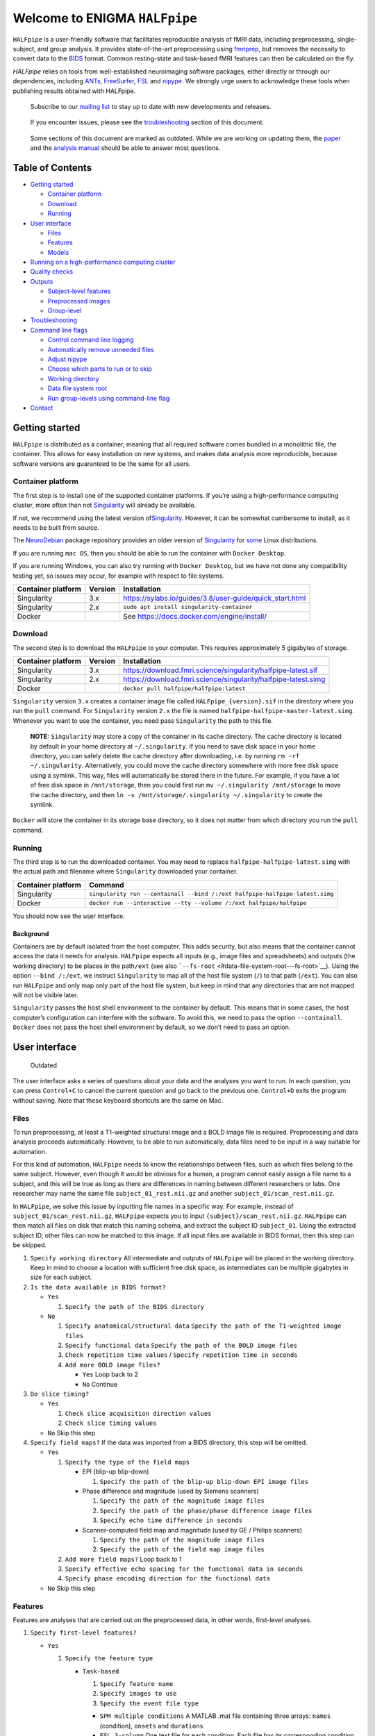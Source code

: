 ################################
 Welcome to ENIGMA ``HALFpipe``
################################

.. image:: https://github.com/HALFpipe/HALFpipe/workflows/build/badge.svg
   :target: https://github.com/HALFpipe/HALFpipe/actions?query=workflow%3A%22build%22

.. image:: https://github.com/HALFpipe/HALFpipe/workflows/continuous%20integration/badge.svg
   :target: https://github.com/HALFpipe/HALFpipe/actions?query=workflow%3A%22continuous+integration%22

.. image:: https://codecov.io/gh/HALFpipe/HALFpipe/branch/main/graph/badge.svg
   :target: https://codecov.io/gh/HALFpipe/HALFpipe

.. image:: https://zenodo.org/badge/DOI/10.5281/zenodo.5657185.svg
   :target: https://doi.org/10.5281/zenodo.5657185

``HALFpipe`` is a user-friendly software that facilitates reproducible
analysis of fMRI data, including preprocessing, single-subject, and
group analysis. It provides state-of-the-art preprocessing using
`fmriprep <https://fmriprep.readthedocs.io/>`__, but removes the
necessity to convert data to the `BIDS
<https://bids-specification.readthedocs.io/en/stable/>`__ format. Common
resting-state and task-based fMRI features can then be calculated on the
fly.

`HALFpipe` relies on tools from well-established neuroimaging software
packages, either directly or through our dependencies, including `ANTs
<https://antspy.readthedocs.io/>`__, `FreeSurfer
<https://surfer.nmr.mgh.harvard.edu/>`__,  `FSL <http://fsl.fmrib.ox.ac.uk/>`__
and `nipype <https://nipype.readthedocs.io/>`__. We strongly urge users to
acknowledge these tools when publishing results obtained with HALFpipe.

   Subscribe to our `mailing list <https://mailman.charite.de/mailman/listinfo/halfpipe-announcements>`_ to stay up to date with new developments and releases.

..

   If you encounter issues, please see the `troubleshooting
   <#troubleshooting>`__ section of this document.

..

   Some sections of this document are marked as outdated. While we are
   working on updating them, the `paper <https://doi.org/hmts>`__
   and the `analysis manual
   <https://docs.google.com/document/d/108-XBIuwtJziRVVdOQv73MRgtK78wfc-NnVu-jSc9oI/edit#heading=h.3y6rt7h7o483>`__
   should be able to answer most questions.

*******************
 Table of Contents
*******************

.. raw:: html

   <!-- toc -->

-  `Getting started <#getting-started>`__

   -  `Container platform <#container-platform>`__
   -  `Download <#download>`__
   -  `Running <#running>`__

-  `User interface <#user-interface>`__

   -  `Files <#files>`__
   -  `Features <#features>`__
   -  `Models <#models>`__

-  `Running on a high-performance computing cluster
   <#running-on-a-high-performance-computing-cluster>`__

-  `Quality checks <#quality-checks>`__

-  `Outputs <#outputs>`__

   -  `Subject-level features <#subject-level-features>`__
   -  `Preprocessed images <#preprocessed-images>`__
   -  `Group-level <#group-level>`__

-  `Troubleshooting <#troubleshooting>`__

-  `Command line flags <#command-line-flags>`__

   -  `Control command line logging <#control-command-line-logging>`__
   -  `Automatically remove unneeded files
      <#automatically-remove-unneeded-files>`__
   -  `Adjust nipype <#adjust-nipype>`__
   -  `Choose which parts to run or to skip
      <#choose-which-parts-to-run-or-to-skip>`__
   -  `Working directory <#working-directory>`__
   -  `Data file system root <#data-file-system-root>`__
   -  `Run group-levels using command-line flag <#run-group-levels-using-command-line-flag>`__

-  `Contact <#contact>`__

.. raw:: html

   <!-- tocstop -->

*****************
 Getting started
*****************

``HALFpipe`` is distributed as a container, meaning that all required
software comes bundled in a monolithic file, the container. This allows
for easy installation on new systems, and makes data analysis more
reproducible, because software versions are guaranteed to be the same
for all users.

Container platform
==================

The first step is to install one of the supported container platforms.
If you’re using a high-performance computing cluster, more often than
not `Singularity <https://sylabs.io>`__ will already be available.

If not, we recommend using the latest version of\ `Singularity
<https://sylabs.io>`__. However, it can be somewhat cumbersome to
install, as it needs to be built from source.

The `NeuroDebian <https://neuro.debian.net/>`__ package repository
provides an older version of `Singularity
<https://sylabs.io/guides/2.6/user-guide/>`__ for `some
<https://neuro.debian.net/pkgs/singularity-container.html>`__ Linux
distributions.

If you are running ``mac OS``, then you should be able to run the
container with ``Docker Desktop``.

If you are running Windows, you can also try running with ``Docker
Desktop``, but we have not done any compatibility testing yet, so issues
may occur, for example with respect to file systems.

.. list-table::
   :header-rows: 1

   -  -  Container platform
      -  Version
      -  Installation

   -  -  Singularity
      -  3.x
      -  https://sylabs.io/guides/3.8/user-guide/quick_start.html

   -  -  Singularity
      -  2.x
      -  ``sudo apt install singularity-container``

   -  -  Docker
      -  ..
      -  See https://docs.docker.com/engine/install/

Download
========

The second step is to download the ``HALFpipe`` to your computer. This
requires approximately 5 gigabytes of storage.

.. list-table::
   :header-rows: 1

   -  -  Container platform
      -  Version
      -  Installation

   -  -  Singularity
      -  3.x
      -  https://download.fmri.science/singularity/halfpipe-latest.sif

   -  -  Singularity
      -  2.x
      -  https://download.fmri.science/singularity/halfpipe-latest.simg

   -  -  Docker
      -  ..
      -  ``docker pull halfpipe/halfpipe:latest``

``Singularity`` version ``3.x`` creates a container image file called
``HALFpipe_{version}.sif`` in the directory where you run the ``pull``
command. For ``Singularity`` version ``2.x`` the file is named
``halfpipe-halfpipe-master-latest.simg``. Whenever you want to use the
container, you need pass ``Singularity`` the path to this file.

   **NOTE:** ``Singularity`` may store a copy of the container in its
   cache directory. The cache directory is located by default in your
   home directory at ``~/.singularity``. If you need to save disk space
   in your home directory, you can safely delete the cache directory
   after downloading, i.e. by running ``rm -rf ~/.singularity``.
   Alternatively, you could move the cache directory somewhere with more
   free disk space using a symlink. This way, files will automatically
   be stored there in the future. For example, if you have a lot of free
   disk space in ``/mnt/storage``, then you could first run ``mv
   ~/.singularity /mnt/storage`` to move the cache directory, and then
   ``ln -s /mnt/storage/.singularity ~/.singularity`` to create the
   symlink.

``Docker`` will store the container in its storage base directory, so it
does not matter from which directory you run the ``pull`` command.

Running
=======

The third step is to run the downloaded container. You may need to
replace ``halfpipe-halfpipe-latest.simg`` with the actual path and
filename where ``Singularity`` downloaded your container.

.. list-table::
   :header-rows: 1

   -  -  Container platform
      -  Command

   -  -  Singularity
      -  ``singularity run --containall --bind /:/ext
         halfpipe-halfpipe-latest.simg``

   -  -  Docker
      -  ``docker run --interactive --tty --volume /:/ext
         halfpipe/halfpipe``

You should now see the user interface.

Background
----------

Containers are by default isolated from the host computer. This adds
security, but also means that the container cannot access the data it
needs for analysis. ``HALFpipe`` expects all inputs (e.g., image files
and spreadsheets) and outputs (the working directory) to be places in
the path\ ``/ext`` (see also ```--fs-root``
<#data-file-system-root---fs-root>`__). Using the option ``--bind
/:/ext``, we instruct ``Singularity`` to map all of the host file system
(``/``) to that path (``/ext``). You can also run ``HALFpipe`` and only
map only part of the host file system, but keep in mind that any
directories that are not mapped will not be visible later.

``Singularity`` passes the host shell environment to the container by
default. This means that in some cases, the host computer’s
configuration can interfere with the software. To avoid this, we need to
pass the option ``--containall``. ``Docker`` does not pass the host
shell environment by default, so we don’t need to pass an option.

****************
 User interface
****************

   Outdated

The user interface asks a series of questions about your data and the
analyses you want to run. In each question, you can press ``Control+C``
to cancel the current question and go back to the previous one.
``Control+D`` exits the program without saving. Note that these keyboard
shortcuts are the same on Mac.

Files
=====

To run preprocessing, at least a T1-weighted structural image and a BOLD
image file is required. Preprocessing and data analysis proceeds
automatically. However, to be able to run automatically, data files need
to be input in a way suitable for automation.

For this kind of automation, ``HALFpipe`` needs to know the
relationships between files, such as which files belong to the same
subject. However, even though it would be obvious for a human, a program
cannot easily assign a file name to a subject, and this will be true as
long as there are differences in naming between different researchers or
labs. One researcher may name the same file ``subject_01_rest.nii.gz``
and another ``subject_01/scan_rest.nii.gz``.

In ``HALFpipe``, we solve this issue by inputting file names in a
specific way. For example, instead of ``subject_01/scan_rest.nii.gz``,
``HALFpipe`` expects you to input ``{subject}/scan_rest.nii.gz``.
``HALFpipe`` can then match all files on disk that match this naming
schema, and extract the subject ID ``subject_01``. Using the extracted
subject ID, other files can now be matched to this image. If all input
files are available in BIDS format, then this step can be skipped.

#. ``Specify working directory`` All intermediate and outputs of
   ``HALFpipe`` will be placed in the working directory. Keep in mind to
   choose a location with sufficient free disk space, as intermediates
   can be multiple gigabytes in size for each subject.

#. ``Is the data available in BIDS format?``

   -  ``Yes``

      #. ``Specify the path of the BIDS directory``

   -  ``No``

      #. ``Specify anatomical/structural data`` ``Specify the path of
         the T1-weighted image files``

      #. ``Specify functional data`` ``Specify the path of the BOLD
         image files``

      #. ``Check repetition time values`` / ``Specify repetition time in
         seconds``

      #. ``Add more BOLD image files?``

         -  ``Yes`` Loop back to 2
         -  ``No`` Continue

#. ``Do slice timing?``

   -  ``Yes``

      #. ``Check slice acquisition direction values``
      #. ``Check slice timing values``

   -  ``No`` Skip this step

#. ``Specify field maps?`` If the data was imported from a BIDS
   directory, this step will be omitted.

   -  ``Yes``

      #. ``Specify the type of the field maps``

         -  EPI (blip-up blip-down)

            #. ``Specify the path of the blip-up blip-down EPI image
               files``

         -  Phase difference and magnitude (used by Siemens scanners)

            #. ``Specify the path of the magnitude image files``
            #. ``Specify the path of the phase/phase difference image
               files``
            #. ``Specify echo time difference in seconds``

         -  Scanner-computed field map and magnitude (used by GE /
            Philips scanners)

            #. ``Specify the path of the magnitude image files``
            #. ``Specify the path of the field map image files``

      #. ``Add more field maps?`` Loop back to 1

      #. ``Specify effective echo spacing for the functional data in
         seconds``

      #. ``Specify phase encoding direction for the functional data``

   -  ``No`` Skip this step

Features
========

Features are analyses that are carried out on the preprocessed data, in
other words, first-level analyses.

#. ``Specify first-level features?``

   -  ``Yes``

      #. ``Specify the feature type``

         -  ``Task-based``

            #. ``Specify feature name``
            #. ``Specify images to use``
            #. ``Specify the event file type``

            -  ``SPM multiple conditions`` A MATLAB .mat file containing
               three arrays: ``names`` (condition), ``onsets`` and
               ``durations``

            -  ``FSL 3-column`` One text file for each condition. Each
               file has its corresponding condition in the filename. The
               first column specifies the event onset, the second the
               duration. The third column of the files is ignored, so
               parametric modulation is not supported

            -  ``BIDS TSV`` A tab-separated table with named columns
               ``trial_type`` (condition), ``onset`` and ``duration``.
               While BIDS supports defining additional columns,
               ``HALFpipe`` will currently ignore these

            #. ``Specify the path of the event files``

            #. ``Select conditions to add to the model``

            #. ``Specify contrasts``

               #. ``Specify contrast name``

               #. ``Specify contrast values``

               #. ``Add another contrast?``

                  -  ``Yes`` Loop back to 1
                  -  ``No`` Continue

            #. ``Apply a temporal filter to the design matrix?`` A
               separate temporal filter can be specified for the design
               matrix. In contrast, the temporal filtering of the input
               image and any confound regressors added to the design
               matrix is specified in 10. In general, the two settings
               should match

            #. ``Apply smoothing?``

               -  ``Yes``

                  #. ``Specify smoothing FWHM in mm``

               -  ``No`` Continue

            #. ``Grand mean scaling will be applied with a mean of
               10000.000000``

            #. ``Temporal filtering will be applied using a
               gaussian-weighted filter`` ``Specify the filter width in
               seconds``

            #. ``Remove confounds?``

         -  ``Seed-based connectivity``

            #. ``Specify feature name``

            #. ``Specify images to use``

            #. ``Specify binary seed mask file(s)``

               #. ``Specify the path of the binary seed mask image
                  files``
               #. ``Check space values``
               #. ``Add binary seed mask image file``

         -  ``Dual regression``

            #. ``Specify feature name``
            #. ``Specify images to use``
            #. TODO

         -  ``Atlas-based connectivity matrix``

            #. ``Specify feature name``
            #. ``Specify images to use``
            #. TODO

         -  ``ReHo``

            #. ``Specify feature name``
            #. ``Specify images to use``
            #. TODO

         -  ``fALFF``

            #. ``Specify feature name``
            #. ``Specify images to use``
            #. TODO

   -  ``No`` Skip this step

#. ``Add another first-level feature?``

   -  ``Yes`` Loop back to 1
   -  ``No`` Continue

#. ``Output a preprocessed image?``

   -  ``Yes``

      #. ``Specify setting name``

      #. ``Specify images to use``

      #. ``Apply smoothing?``

         -  ``Yes``

            #. ``Specify smoothing FWHM in mm``

         -  ``No`` Continue

      #. ``Do grand mean scaling?``

         -  ``Yes``

            #. ``Specify grand mean``

         -  ``No`` Continue

      #. ``Apply a temporal filter?``

         -  ``Yes``

            #. ``Specify the type of temporal filter``

               -  ``Gaussian-weighted``
               -  ``Frequency-based``

         -  ``No`` Continue

      #. ``Remove confounds?``

   -  ``No`` Continue

Models
======

Models are statistical analyses that are carried out on the features.

   TODO

*************************************************
 Running on a high-performance computing cluster
*************************************************

#. Log in to your cluster’s head node

#. Request an interactive job. Refer to your cluster’s documentation for
   how to do this

#. |  In the interactive job, run the ``HALFpipe`` user interface, but
      add the flag ``--use-cluster`` to the end of the command.
   |  For example, ``singularity run --containall --bind /:/ext
      halfpipe-halfpipe-latest.sif --use-cluster``

#. As soon as you finish specifying all your data, features and models
   in the user interface, ``HALFpipe`` will now generate everything
   needed to run on the cluster. For hundreds of subjects, this can take
   up to a few hours.

#. When ``HALFpipe`` exits, edit the generated submit script
   ``submit.slurm.sh`` according to your cluster’s documentation and
   then run it. This submit script will calculate everything except
   group statistics.

#. As soon as all processing has been completed, you can run group
   statistics. This is usually very fast, so you can do this in an
   interactive session. Run ``singularity run --containall --bind /:/ext
   halfpipe-halfpipe-latest.sif --only-model-chunk`` and then select
   ``Run without modification`` in the user interface.

..

   A common issue with remote work via secure shell is that the
   connection may break after a few hours. For batch jobs this is not an
   issue, but for interactive jobs this can be quite frustrating. When
   the connection is lost, the node you were connected to will
   automatically quit all programs you were running. To prevent this,
   you can run interactive jobs within ``screen`` or ``tmux`` (whichever
   is available). These commands allow you to open sessions in the
   terminal that will continue running in the background even when you
   close or disconnect. Here’s a quick overview of how to use the
   commands (more in-depth documentation is available for example at
   http://www.dayid.org/comp/tm.html).

   #. Open a new screen/tmux session on the head node by running either
      ``screen`` or ``tmux``

   #. Request an interactive job from within the session, for example
      with ``srun --pty bash -i``

   #. Run the command that you want to run

   #. Detach from the screen/tmux session, meaning disconnecting with
      the ability to re-connect later For screen, this is done by first
      pressing ``Control+a``, then letting go, and then pressing ``d``
      on the keyboard. For tmux, it’s ``Control+b`` instead of
      ``Control+a``. Note that this is always ``Control``, even if
      you’re on a mac.

   #. Close your connection to the head node with ``Control+d``.
      ``screen``/``tmux`` will remain running in the background

   #. Later, connect again to the head node. Run ``screen -r`` or ``tmux
      attach`` to check back on the interactive job. If everything went
      well and the command you wanted to run finished, close the
      interactive job with ``Control+d`` and then the
      ``screen``/``tmux`` session with ``Control+d`` again. If the
      command hasn’t finished yet, detach as before and come back later

..

    Are you getting a "missing dependencies" error? Some clusters configure singularity with an option called `mount hostfs <https://sylabs.io/guides/3.9/user-guide/bind_paths_and_mounts.html#disabling-system-binds>`_ that will bind all cluster file systems into the container. These file systems may in some cases have paths that conflict with where software is installed in the ``HALFpipe`` container, effectively overwriting that software. You can disable this by adding the option ``--no-mount hostfs`` right after ``singularity run``.

****************
 Quality checks
****************

Please see the `manual <https://drive.google.com/file/d/1TMg9MRvBwZO8HB1UJmH0gm4tYaBVnvcQ/view>`_

*********
 Outputs
*********

   Outdated

-  A visual report page ``reports/index.html``

-  A table with image quality metrics ``reports/reportvals.txt``

-  A table containing the preprocessing status
   ``reports/reportpreproc.txt``

-  The untouched ``fmriprep`` derivatives. Some files have been omitted
   to save disk space ``fmriprep`` is very strict about only processing
   data that is compliant with the BIDS standard. As such, we may need
   to format subjects names for compliance. For example, an input
   subject named ``subject_01`` will appear as ``subject01`` in the
   ``fmriprep`` derivatives. ``derivatives/fmriprep``

Subject-level features
======================

-  |  For task-based, seed-based connectivity and dual regression
      features, ``HALFpipe`` outputs the statistical maps for the
      effect, the variance, the degrees of freedom of the variance and
      the z-statistic. In FSL, the effect and variance are also called
      ``cope`` and ``varcope``
   |  ``derivatives/halfpipe/sub-.../func/..._stat-effect_statmap.nii.gz``
   |  ``derivatives/halfpipe/sub-.../func/..._stat-variance_statmap.nii.gz``
   |  ``derivatives/halfpipe/sub-.../func/..._stat-dof_statmap.nii.gz``
   |  ``derivatives/halfpipe/sub-.../func/..._stat-z_statmap.nii.gz``
   |  The design and contrast matrix used for the final model will be
      outputted alongside the statistical maps
   |  ``derivatives/halfpipe/sub-.../func/sub-..._task-..._feature-..._desc-design_matrix.tsv``
   |  ``derivatives/halfpipe/sub-.../func/sub-..._task-..._feature-..._desc-contrast_matrix.tsv``

-  |  ReHo and fALFF are not calculated based on a linear model. As
      such, only one statistical map of the z-scaled values will be
      output
   |  ``derivatives/halfpipe/sub-.../func/..._alff.nii.gz``
   |  ``derivatives/halfpipe/sub-.../func/..._falff.nii.gz``
   |  ``derivatives/halfpipe/sub-.../func/..._reho.nii.gz``

-  For every feature, a ``.json`` file containing a summary of the
   preprocessing

-  |  settings, and a list of the raw data files that were used for the
      analysis (``RawSources``)
   |  ``derivatives/halfpipe/sub-.../func/....json``

-  |  For every feature, the corresponding brain mask is output beside
      the statistical maps. Masks do not differ between different
      features calculated, they are only copied out repeatedly for
      convenience
   |  ``derivatives/halfpipe/sub-.../func/...desc-brain_mask.nii.gz``

-  |  Atlas-based connectivity outputs the time series and the full
      covariance and correlation matrices as text files
   |  ``derivatives/halfpipe/sub-.../func/..._timeseries.txt``
   |  ``derivatives/halfpipe/sub-.../func/..._desc-covariance_matrix.txt``
   |  ``derivatives/halfpipe/sub-.../func/..._desc-correlation_matrix.txt``

Preprocessed images
===================

-  |  Masked, preprocessed BOLD image
   |  ``derivatives/halfpipe/sub-.../func/..._bold.nii.gz``

-  |  Just like for features
   |  ``derivatives/halfpipe/sub-.../func/..._bold.json``

-  |  Just like for features
   |  ``derivatives/halfpipe/sub-.../func/sub-..._task-..._setting-..._desc-brain_mask.nii.gz``

-  |  Filtered confounds time series, where all filters that are applied
      to the BOLD image are applied to the regressors as well. Note that
      this means that when grand mean scaling is active, confounds time
      series are also scaled, meaning that values such as ``framewise
      displacement`` can not be interpreted in terms of their original
      units anymore.
   |  ``derivatives/halfpipe/sub-.../func/sub-..._task-..._setting-..._desc-confounds_regressors.tsv``

Group-level
===========

-  ``grouplevel/...``

*****************
 Troubleshooting
*****************

-  If an error occurs, this will be output to the command line and
   simultaneously to the ``err.txt`` file in the working directory

-  If the error occurs while running, usually a text file detailing the
   error will be placed in the working directory. These are text files
   and their file names start with ``crash``

   -  Usually, the last line of these text files contains the error
      message. Please read this carefully, as may allow you to
      understand the error

   -  For example, consider the following error message: ``ValueError:
      shape (64, 64, 33) for image 1 not compatible with first image
      shape (64, 64, 34) with axis == None`` This error message may seem
      cryptic at first. However, looking at the message more closely, it
      suggests that two input images have different, incompatible
      dimensions. In this case, ``HALFpipe`` correctly recognized this
      issue, and there is no need for concern. The images in question
      will simply be excluded from preprocessing and/or analysis

   -  In some cases, the cause of the error can be a bug in the
      ``HALFpipe`` code. Please check that no similar issue has been
      reported `here on GitHub
      <https://github.com/HALFpipe/HALFpipe/issues>`__. In this case,
      please submit an `issue
      <https://github.com/HALFpipe/HALFpipe/issues/new/choose>`__.

********************
 Command line flags
********************

Control command line logging
============================

.. code:: bash

   --verbose

By default, only errors and warnings will be output to the command line.
This makes it easier to see when something goes wrong, because there is
less output. However, if you want to be able to inspect what is being
run, you can add the ``--verbose`` flag to the end of the command used
to call ``HALFpipe``.

Verbose logs are always written to the ``log.txt`` file in the working
directory, so going back and inspecting this log is always possible,
even if the ``--verbose`` flag was not specified.

Specifying the flag ``--debug`` will print additional, fine-grained
messages. It will also automatically start the `Python Debugger
<https://docs.python.org/3/library/pdb.html>`__ when an error occurs.
You should only use ``--debug`` if you know what you’re doing.

Automatically remove unneeded files
===================================

.. code:: bash

   --keep

``HALFpipe`` saves intermediate files for each pipeline step. This
speeds up re-running with different settings, or resuming after a job
after it was cancelled. The intermediate file are saved by the `nipype
<https://nipype.readthedocs.io/>`__ workflow engine, which is what
``HALFpipe`` uses internally. ``nipype`` saves the intermediate files in
the ``nipype`` folder in the working directory.

In environments with limited disk capacity, this can be problematic. To
limit disk usage, ``HALFpipe`` can delete intermediate files as soon as
they are not needed anymore. This behavior is controlled with the
``--keep`` flag.

The default option ``--keep some`` keeps all intermediate files from
fMRIPrep and MELODIC, which would take the longest to re-run. We believe
this is a good tradeoff between disk space and computer time. ``--keep
all`` turns of all deletion of intermediate files. ``--keep none``
deletes as much as possible, meaning that the smallest amount possible
of disk space will be used.

Configure nipype
================

.. code:: bash

   --nipype-<omp-nthreads|memory-gb|n-procs|run-plugin>

``HALFpipe`` chooses sensible defaults for all of these values.

Choose which parts to run or to skip
====================================

   Outdated

.. code:: bash

   --<only|skip>-<spec-ui|workflow|run|model-chunk>

A ``HALFpipe`` run is divided internally into three stages, spec-ui,
workflow, and run.

#. The ``spec-ui`` stage is where you specify things in the user
   interface. It creates the ``spec.json`` file that contains all the
   information needed to run ``HALFpipe``. To only run this stage, use
   the option ``--only-spec-ui``. To skip this stage, use the option
   ``--skip-spec-ui``

#. The ``workflow`` stage is where ``HALFpipe`` uses the ``spec.json``
   data to search for all the files that match what was input in the
   user interface. It then generates a ``nipype`` workflow for
   preprocessing, feature extraction and group models. ``nipype`` then
   validates the workflow and prepares it for execution. This usually
   takes a couple of minutes and cannot be parallelized. For hundreds of
   subjects, this may even take a few hours. This stage has the
   corresponding option ``--only-workflow`` and ``--skip-workflow``.

-  This stage saves several intermediate files. These are named
   ``workflow.{uuid}.pickle.xz``, ``execgraph.{uuid}.pickle.xz`` and
   ``execgraph.{n_chunks}_chunks.{uuid}.pickle.xz``. The ``uuid`` in the
   file name is a unique identifier generated from the ``spec.json``
   file and the input files. It is re-calculated every time we run this
   stage. The uuid algorithm produces a different output if there are
   any changes (such as when new input files for new subjects become
   available, or the ``spec.json`` is changed, for example to add a new
   feature or group model). Otherwise, the ``uuid`` stays the same.
   Therefore, if a workflow file with the calculated ``uuid`` already
   exists, then we do not need to run this stage. We can simple reuse
   the workflow from the existing file, and save some time.

-  In this stage, we can also decide to split the execution into chunks.
   The flag ``--subject-chunks`` creates one chunk per subject. The flag
   ``--use-cluster`` automatically activates ``--subject-chunks``. The
   flag ``--n-chunks`` allows the user to specify a specific number of
   chunks. This is useful if the execution should be spread over a set
   number of computers. In addition to these, a model chunk is
   generated.

#. The ``run`` stage loads the
   ``execgraph.{n_chunks}_chunks.{uuid}.pickle.xz`` file generated in
   the previous step and runs it. This file usually contains two chunks,
   one for the subject level preprocessing and feature extraction
   (“subject level chunk”), and one for group statistics (“model
   chunk”). To run a specific chunk, you can use the flags
   ``--only-chunk-index ...`` and ``--only-model-chunk``.

Working directory
=================

.. code:: bash

   --workdir

..

   TODO

Data file system root
=====================

.. code:: bash

   --fs-root

The ``HALFpipe`` container, or really most containers, contain the
entire base system needed to run

********************
Run group-levels using command-line flag
********************

An alternative to setting up group-level analyses in the user interface is to use the ‘group-level’ command directly in the terminal or in a script. The benefit of this approach is that it does not require you to have specified group-level contrasts when setting up the first-level feature extraction. Currently, HALFpipe does not support running group-level analyses from first-level features using the user interface. Instead, if you have already extracted first-level features and attempt to add group-level models in the user interface, HALFpipe will re-run all first-level feature extraction again. Therefore, this command is a more efficient way to run group-level models, both on high-performance clusters and on single workstations. 

To use this command, run the HALFpipe container adding the flag  ``group-level`` to the end of the command. 

   For example:
   
   ``singularity run --containall --bind /:/ext halfpipe-halfpipe-latest.sif group-level``

There are multiple flags that allow you to specify paths, filter and modify inputs, define the design, and specify other model information. Not all these flags must be specified, but those that are compulsory are indicated with an asterisk (*). In general, HALFpipe adopts an inclusive approach to running group-levels in this way, so that anything that is not explicitly omitted or excluded from the model will be run. 

Paths: define the input and output paths
=====================

.. code:: bash

   --input-directory PATH * 
   --working-directory PATH
   --workdir PATH
   --wd PATH

All mean the same and are interchangeable, point to one or more HALFpipe working directories that have finished processing and quality control by pointing to the derivatives/halfpipe folder in your working directory.

   For example, if you have one working directory (the most common case):

   ``--input-directory \
   /mnt/data/berlin/derivatives/halfpipe \`` 
   
   And if you have, for example, processed two study sites in two different working directories: 

   ``--input-directory \
   /mnt/data/berlin/derivatives/halfpipe \
   /mnt/data/paris/derivatives/halfpipe \``


.. code:: bash

   --output-directory PATH *
   --outdir PATH

Both flags mean the same, point to the directory to write the results to.


Filter: arguments for filtering the inputs
=====================

There are several ways to filter the first-level features that are included in the group-level analyses, including on the basis of tags. Tags may be any of the first level features, including: ``sub``, ``feature``, ``setting``, ``seed``, ``map``, ``component``, ``atlas``, ``task``, ``taskcontrast``. 

.. code:: bash

    --include TAG VALUE  
    --include-list TAG PATH   

A tag and a value may be specified. Will include only images with this tag and value. Multiple different tags can be specified (for example to include a specific task and a specific feature), in which case images must match all of the tags. Likewise, multiple values of the same tag can specified (for example to include two different tasks), and in this case images must match one of the tags. Alternatively, a tag and a path to a file may be specified. The file must be a text file with one entry per line. Will include only images with this tag and any of the values in the file.

   For example:

   ``--include task TOL \
   --include feature ICAAROMA \
   --include-list sub subject-list.txt \``


.. code:: bash

    --exclude TAG VALUE
    --exclude-list TAG PATH

A tag and a value/path may be specified. Will exclude images with this tag and value, or any of the values in the file.

.. code:: bash

    --qc-exclude-file PATH

A path to one or more output files from the `quality assessment step of the imaging manual <https://docs.google.com/document/d/108-XBIuwtJziRVVdOQv73MRgtK78wfc-NnVu-jSc9oI/edit#heading=h.3y6rt7h7o483>`__ may be specified. This way scans with bad quality will automatically be skipped.

   For example if you only have one file:

   ``--qc-exclude-file  \
   /mnt/data/halfpipe/exclude.json \`` 
   
   Or if you have multiple files: 

   ``--qc-exclude-file \
   /mnt/data/halfpipe/exclude_lea.json \
   /mnt/data/halfpipe/exclude_susanne.json \``


.. code:: bash

    --fd-mean-cutoff NUMBER
    --fd-perc-cutoff PERCENTAGE

Will exclude subjects with a mean framewise displacement and/or a percentage of high framewise displacement volumes above these cutoffs. The defaults are 0.5mm mean framewise displacement and 10% of frames above this threshhold. These will be processed in addition to the exclude files from the previous step(s).

.. code:: bash
    
    --missing-value-strategy listwise-deletion
 
Currently the only available option is ``listwise-deletion``. Will use this strategy to handle missing values in the covariates.


Modify: arguments for modifying the inputs
=====================

.. code:: bash

  --rename TAG FROM TO

If you are combining subjects across different samples for a group-level analysis, sometimes known as a mega-analysis, you may find that different samples have different naming of tasks, processing settings, task contrasts, etc. For example, you may have data for a task called “TowerOfLondon” from one sample in one input directory and the task “TOL” from another sample in another input directory. Even though they refer to the same type of task, their names are different, and HALFpipe will not combine them by default (instead giving two different outputs with lots of missing values). In this case, HALFpipe allows you to combine these different first-level features across subjects, but they must first have a uniform naming convention. Instead of changing the file names in the derivatives folder, HALFpipe makes use of this flag to temporarily modify inputs by changing all values of tag from the value ``FROM`` to the value ``TO``. 

   For example:

   ``--rename task TowerOfLondon TOL \
   --rename taskcontrast TolVsCount wmLoadVsControl``

.. code:: bash

  --aggregate TAG

If you have multiple runs or sessions, then you can use this flag to aggregate them. Will aggregate the images across the given tag with a fixed effects model.
   
   For example, if you have two runs for each participant:

   ``--aggregate run \`` will give you one averaged output per participant. 

   Alternatively for multiple  sessions:

   ``--aggregate ses \``


Design:  arguments for defining the design
=====================

.. code:: bash

  --from-spec PATH

The path to a working directory may be specified. Will load the model and filter from the working directory's ``spec.json`` file, if a group-level model was specified using the user interface. This therefore provides an alternative way to specify group-level models without using all the design arguments shown here, but rather by using the user interface to create or update a ``spec.json`` file, then running only the group-level model using the ‘group-level’ command. This might be particularly useful if you are working on an HPC, or if you previously specified only first-level feature extraction in the user interface but later want to add group-level models.

.. code:: bash

  --model-name NAME

The name of the model to use may be specified if running from a spec file. This flag may also be used to designate the name of the group-level model for the output.

.. code:: bash

  --spreadsheet PATH
                        
The path to the spreadsheet containing group-level covariates may be specified. All common formats (CSV, TSV, XLSX) are supported. Requires specifying ``--id-column``.

.. code:: bash

  --id-column VARIABLE

The name of the column containing the subject IDs must be specified.

.. code:: bash

  --categorical-variable VARIABLE

The name of the variable to be added to the model as a categorical variable may be specified. Requires specifying ``--levels``.

.. code:: bash

  --levels LEVELS

The levels of the categorical variable must be specified. All levels that should be included in the analysis should be listed. Any participants that have levels not listed will be seen as missing data by the command.

   For example:
   
   ``--levels M F`` 

.. code:: bash

  --continuous-variable VARIABLE

The name of the variable to be added to the model as a continuous variable may be specified.

.. code:: bash

  --drop-variable VARIABLE

A variable name may be specified. Will remove the variable from the covariates, so that it does not go into the subsequent analyses. This can be useful when you want to use a column from the spreadsheet to create a derived variable, but not as a covariate itself.

   For example:
   
   ``--derived-variable age "age_in_months / 12" \
   --drop-variable age_in_months``

This option can also be useful when you have a grouping variable, and want to exclude one group from analyses.

   For example:
   
   ``--categorical-variable group \
   --levels control \
   --drop-variable group``


Derived: arguments for adding variables and images derived from the data
=====================

.. code:: bash

  --imaging-variable VARIABLE

One of the following may be specified: ``fd_mean``, ``fd_perc``, ``mean_gm_tsnr``, ``aroma_noise_frac``, ``total_intracranial_volume``, ``jacobian_mean`` , ``jacobian_variance``. Will add this variable to the model as a continuous variable.

.. code:: bash

  --derived-variable VARIABLE

A variable name and formula may be specified. Will add this variable to the model as a variable derived from existing variables via the specified formula. 

   For example 
   
   ``--derived-variable age_squared "age**2" \
   --derived-variable sex_by_age "(sex == 'male') * age" \
   --derived-variable sex_by_age_squared "(sex == 'male') * (age ** 2)"``

.. code:: bash

  --derived-image jacobian
 
Currently the only available option is ``jacobian``. Will calculate this image from the data and add it to the model.


Stats:   arguments for defining the statistics to run
=====================

.. code:: bash

  --algorithm ALGORITHM *

One or more of the following must be specified: ``descriptive``, ``flame1``, ``heterogeneity``, ``mcartest``. Will run the algorithms for the analysis.


Export: arguments for exporting variables
=====================

.. code:: bash

  --export-variable VARIABLE

A variable name may be specified. Will export the variable with this name as a phenotype.

.. code:: bash

  --export-modes NAME IMAGE_PATH LABEL_PATH
                      
A mode name, image path, and label path may be specified. For all images, will export the modes defined by the image/label files.

.. code:: bash

  --export-atlas NAME TYPE IMAGE_PATH LABEL_PATH
                        
An atlas name, type, image path, and label path may be specified. For all images, will export region signals based on the atlas defined by the image/label files.

.. code:: bash

  --minimum-atlas-coverage MINIMUM_ATLAS_COVERAGE

A number may be specified that determines the minimum proportion of voxels in each atlas region that must be covered by the subject-specific mask for region to be included in the analysis. 


*********
 Contact
*********

For questions or support, please submit an `issue
<https://github.com/HALFpipe/HALFpipe/issues/new/choose>`__ or contact
us via e-mail at halfpipe@fmri.science.
